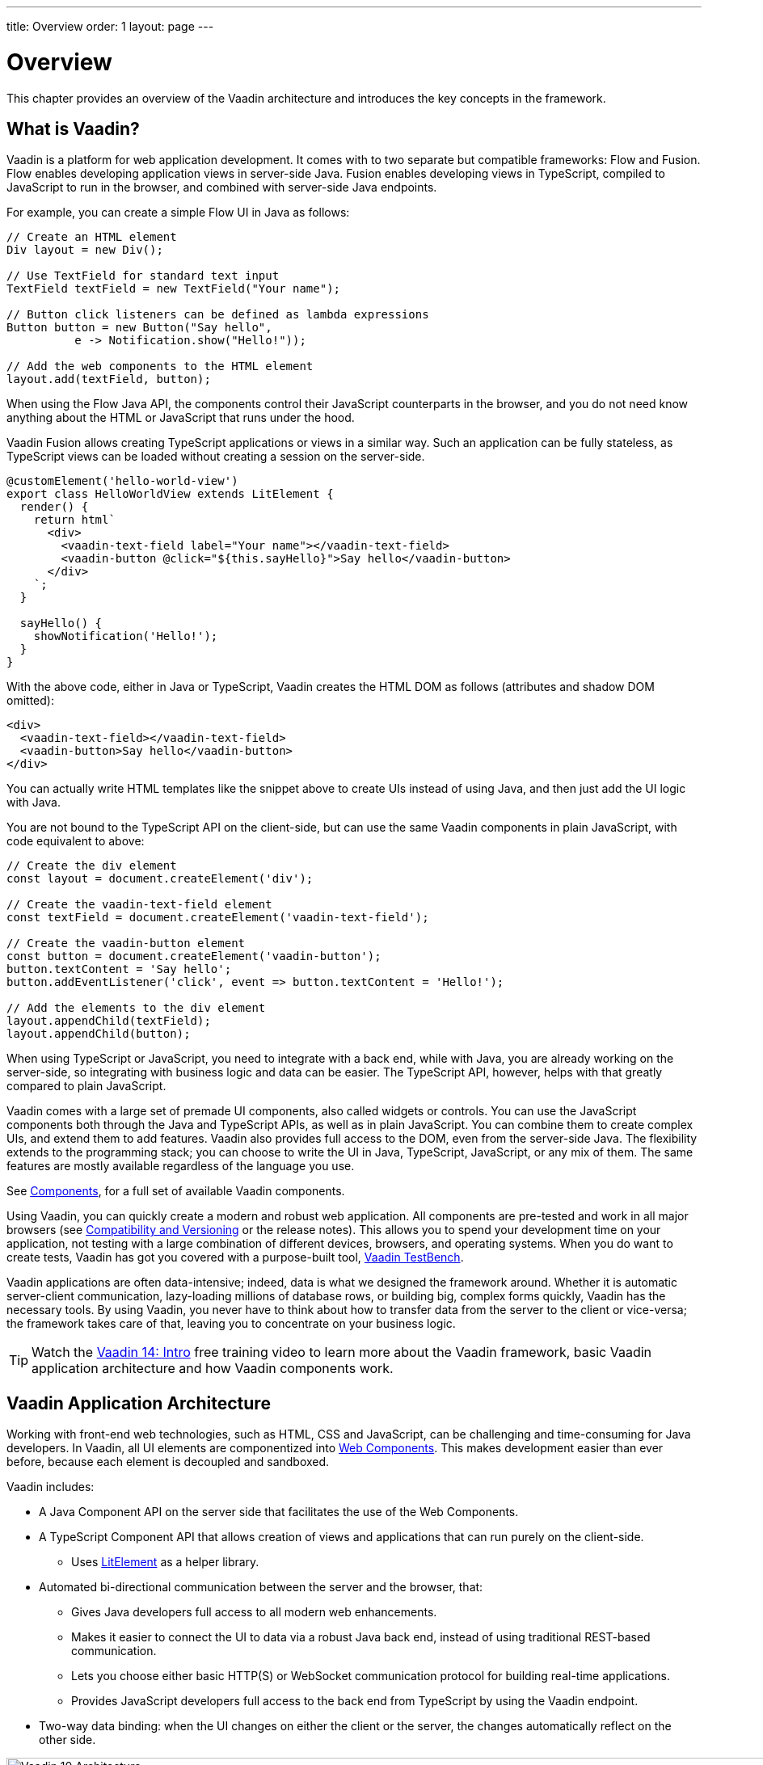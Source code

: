 ---
title: Overview
order: 1
layout: page
---

= Overview

This chapter provides an overview of the Vaadin architecture and introduces the key concepts in the framework.

== What is Vaadin?

Vaadin is a platform for web application development.
It comes with to two separate but compatible frameworks: Flow and Fusion.
Flow enables developing application views in server-side Java.
Fusion enables developing views in TypeScript, compiled to JavaScript to run in the browser, and combined with server-side Java endpoints.

For example, you can create a simple Flow UI in Java as follows:

[source, "Java"]
----
// Create an HTML element
Div layout = new Div();

// Use TextField for standard text input
TextField textField = new TextField("Your name");

// Button click listeners can be defined as lambda expressions
Button button = new Button("Say hello",
          e -> Notification.show("Hello!"));

// Add the web components to the HTML element
layout.add(textField, button);
----

When using the Flow Java API, the components control their JavaScript counterparts in the browser, and you do not need know anything about the HTML or JavaScript that runs under the hood.

Vaadin Fusion allows creating TypeScript applications or views in a similar way.
Such an application can be fully stateless, as TypeScript views can be loaded without creating a session on the server-side.

[source, "TypeScript"]
----
@customElement('hello-world-view')
export class HelloWorldView extends LitElement {
  render() {
    return html`
      <div>
        <vaadin-text-field label="Your name"></vaadin-text-field>
        <vaadin-button @click="${this.sayHello}">Say hello</vaadin-button>
      </div>
    `;
  }

  sayHello() {
    showNotification('Hello!');
  }
}
----

With the above code, either in Java or TypeScript, Vaadin creates the HTML DOM as follows (attributes and shadow DOM omitted):

[source, html]
----
<div>
  <vaadin-text-field></vaadin-text-field>
  <vaadin-button>Say hello</vaadin-button>
</div>
----

You can actually write HTML templates like the snippet above to create UIs instead of using Java, and then just add the UI logic with Java.

You are not bound to the TypeScript API on the client-side, but can use the same Vaadin components in plain JavaScript, with code equivalent to above:

[source, javascript]
----
// Create the div element
const layout = document.createElement('div');

// Create the vaadin-text-field element
const textField = document.createElement('vaadin-text-field');

// Create the vaadin-button element
const button = document.createElement('vaadin-button');
button.textContent = 'Say hello';
button.addEventListener('click', event => button.textContent = 'Hello!');

// Add the elements to the div element
layout.appendChild(textField);
layout.appendChild(button);
----

When using TypeScript or JavaScript, you need to integrate with a back end, while with Java, you are already working on the server-side, so integrating with business logic and data can be easier.
The TypeScript API, however, helps with that greatly compared to plain JavaScript.

Vaadin comes with a large set of premade UI components, also called widgets or controls.
You can use the JavaScript components both through the Java and TypeScript APIs, as well as in plain JavaScript.
You can combine them to create complex UIs, and extend them to add features.
Vaadin also provides full access to the DOM, even from the server-side Java.
The flexibility extends to the programming stack; you can choose to write the UI in Java, TypeScript, JavaScript, or any mix of them.
The same features are mostly available regardless of the language you use.

See https://vaadin.com/components/browse[Components], for a full set of available Vaadin components.

Using Vaadin, you can quickly create a modern and robust web application.
All components are pre-tested and work in all major browsers (see <<introduction-compatibility#,Compatibility and Versioning>> or the release notes).
This allows you to spend your development time on your application, not testing with a large combination of different devices, browsers, and operating systems.
When you do want to create tests, Vaadin has got you covered with a purpose-built tool, https://vaadin.com/testbench[Vaadin TestBench].

Vaadin applications are often data-intensive; indeed, data is what we designed the framework around.
Whether it is automatic server-client communication, lazy-loading millions of database rows, or building big, complex forms quickly, Vaadin has the necessary tools.
By using Vaadin, you never have to think about how to transfer data from the server to the client or vice-versa; the framework takes care of that, leaving you to concentrate on your business logic.

TIP: Watch the https://vaadin.com/learn/training/v14-intro[Vaadin 14: Intro] free training video to learn more about the Vaadin framework, basic Vaadin application architecture and how Vaadin components work.

== Vaadin Application Architecture

Working with front-end web technologies, such as HTML, CSS and JavaScript, can be challenging and time-consuming for Java developers. In Vaadin, all UI elements are componentized into https://developer.mozilla.org/en-US/docs/Web/Web_Components[Web Components]. This makes development easier than ever before, because each element is decoupled and sandboxed.

Vaadin includes:

* A Java Component API on the server side that facilitates the use of the Web Components.

* A TypeScript Component API that allows creation of views and applications that can run purely on the client-side.
** Uses link:https://lit-element.polymer-project.org/[LitElement^] as a helper library.

* Automated bi-directional communication between the server and the browser, that:

** Gives Java developers full access to all modern web enhancements.
** Makes it easier to connect the UI to data via a robust Java back end, instead of using traditional REST-based communication.
** Lets you choose either basic HTTP(S) or WebSocket communication protocol for building real-time applications.
** Provides JavaScript developers full access to the back end from TypeScript by using the Vaadin endpoint.
* Two-way data binding: when the UI changes on either the client or the server, the changes automatically reflect on the other side.

// TODO This only illustrates the Java application architecture
// A separate one is needed for TypeScript.
image:images/architecture.png[Vaadin 10 Architecture,1200,430]

Vaadin allows you to access browser APIs, Web Components, and even simple DOM elements, directly from the server-side Java, or access the Java DTO class and generate the corresponding TypeScript module from the client side.
It is not necessary to understand how the client-to-server communication or Web Components work.
This leaves you free to focus on creating components that work at a higher-abstraction level.

// TODO Ugly and too deep
// image:images/dom-to-java.svg[dom-to-java,500,432]
